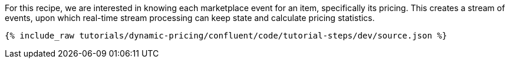 For this recipe, we are interested in knowing each marketplace event for an item, specifically its pricing. 
This creates a stream of events, upon which real-time stream processing can keep state and calculate pricing statistics.

++++
<pre class="snippet"><code class="json">{% include_raw tutorials/dynamic-pricing/confluent/code/tutorial-steps/dev/source.json %}</code></pre>
++++
